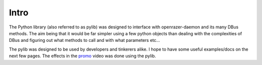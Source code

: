 Intro
=====

The Python library (also referred to as pylib) was designed to interface with openrazer-daemon and its many DBus methods. The aim being that it would be far simpler using a few python objects than dealing with the complexities of DBus and figuring out what methods to call and with what parameters etc...

The pylib was designed to be used by developers and tinkerers alike. I hope to have some useful examples/docs on the next few pages. 
The effects in the `promo <https://youtu.be/3JrqJA8d5BE?t=1m55s>`_ video was done using the pylib.
